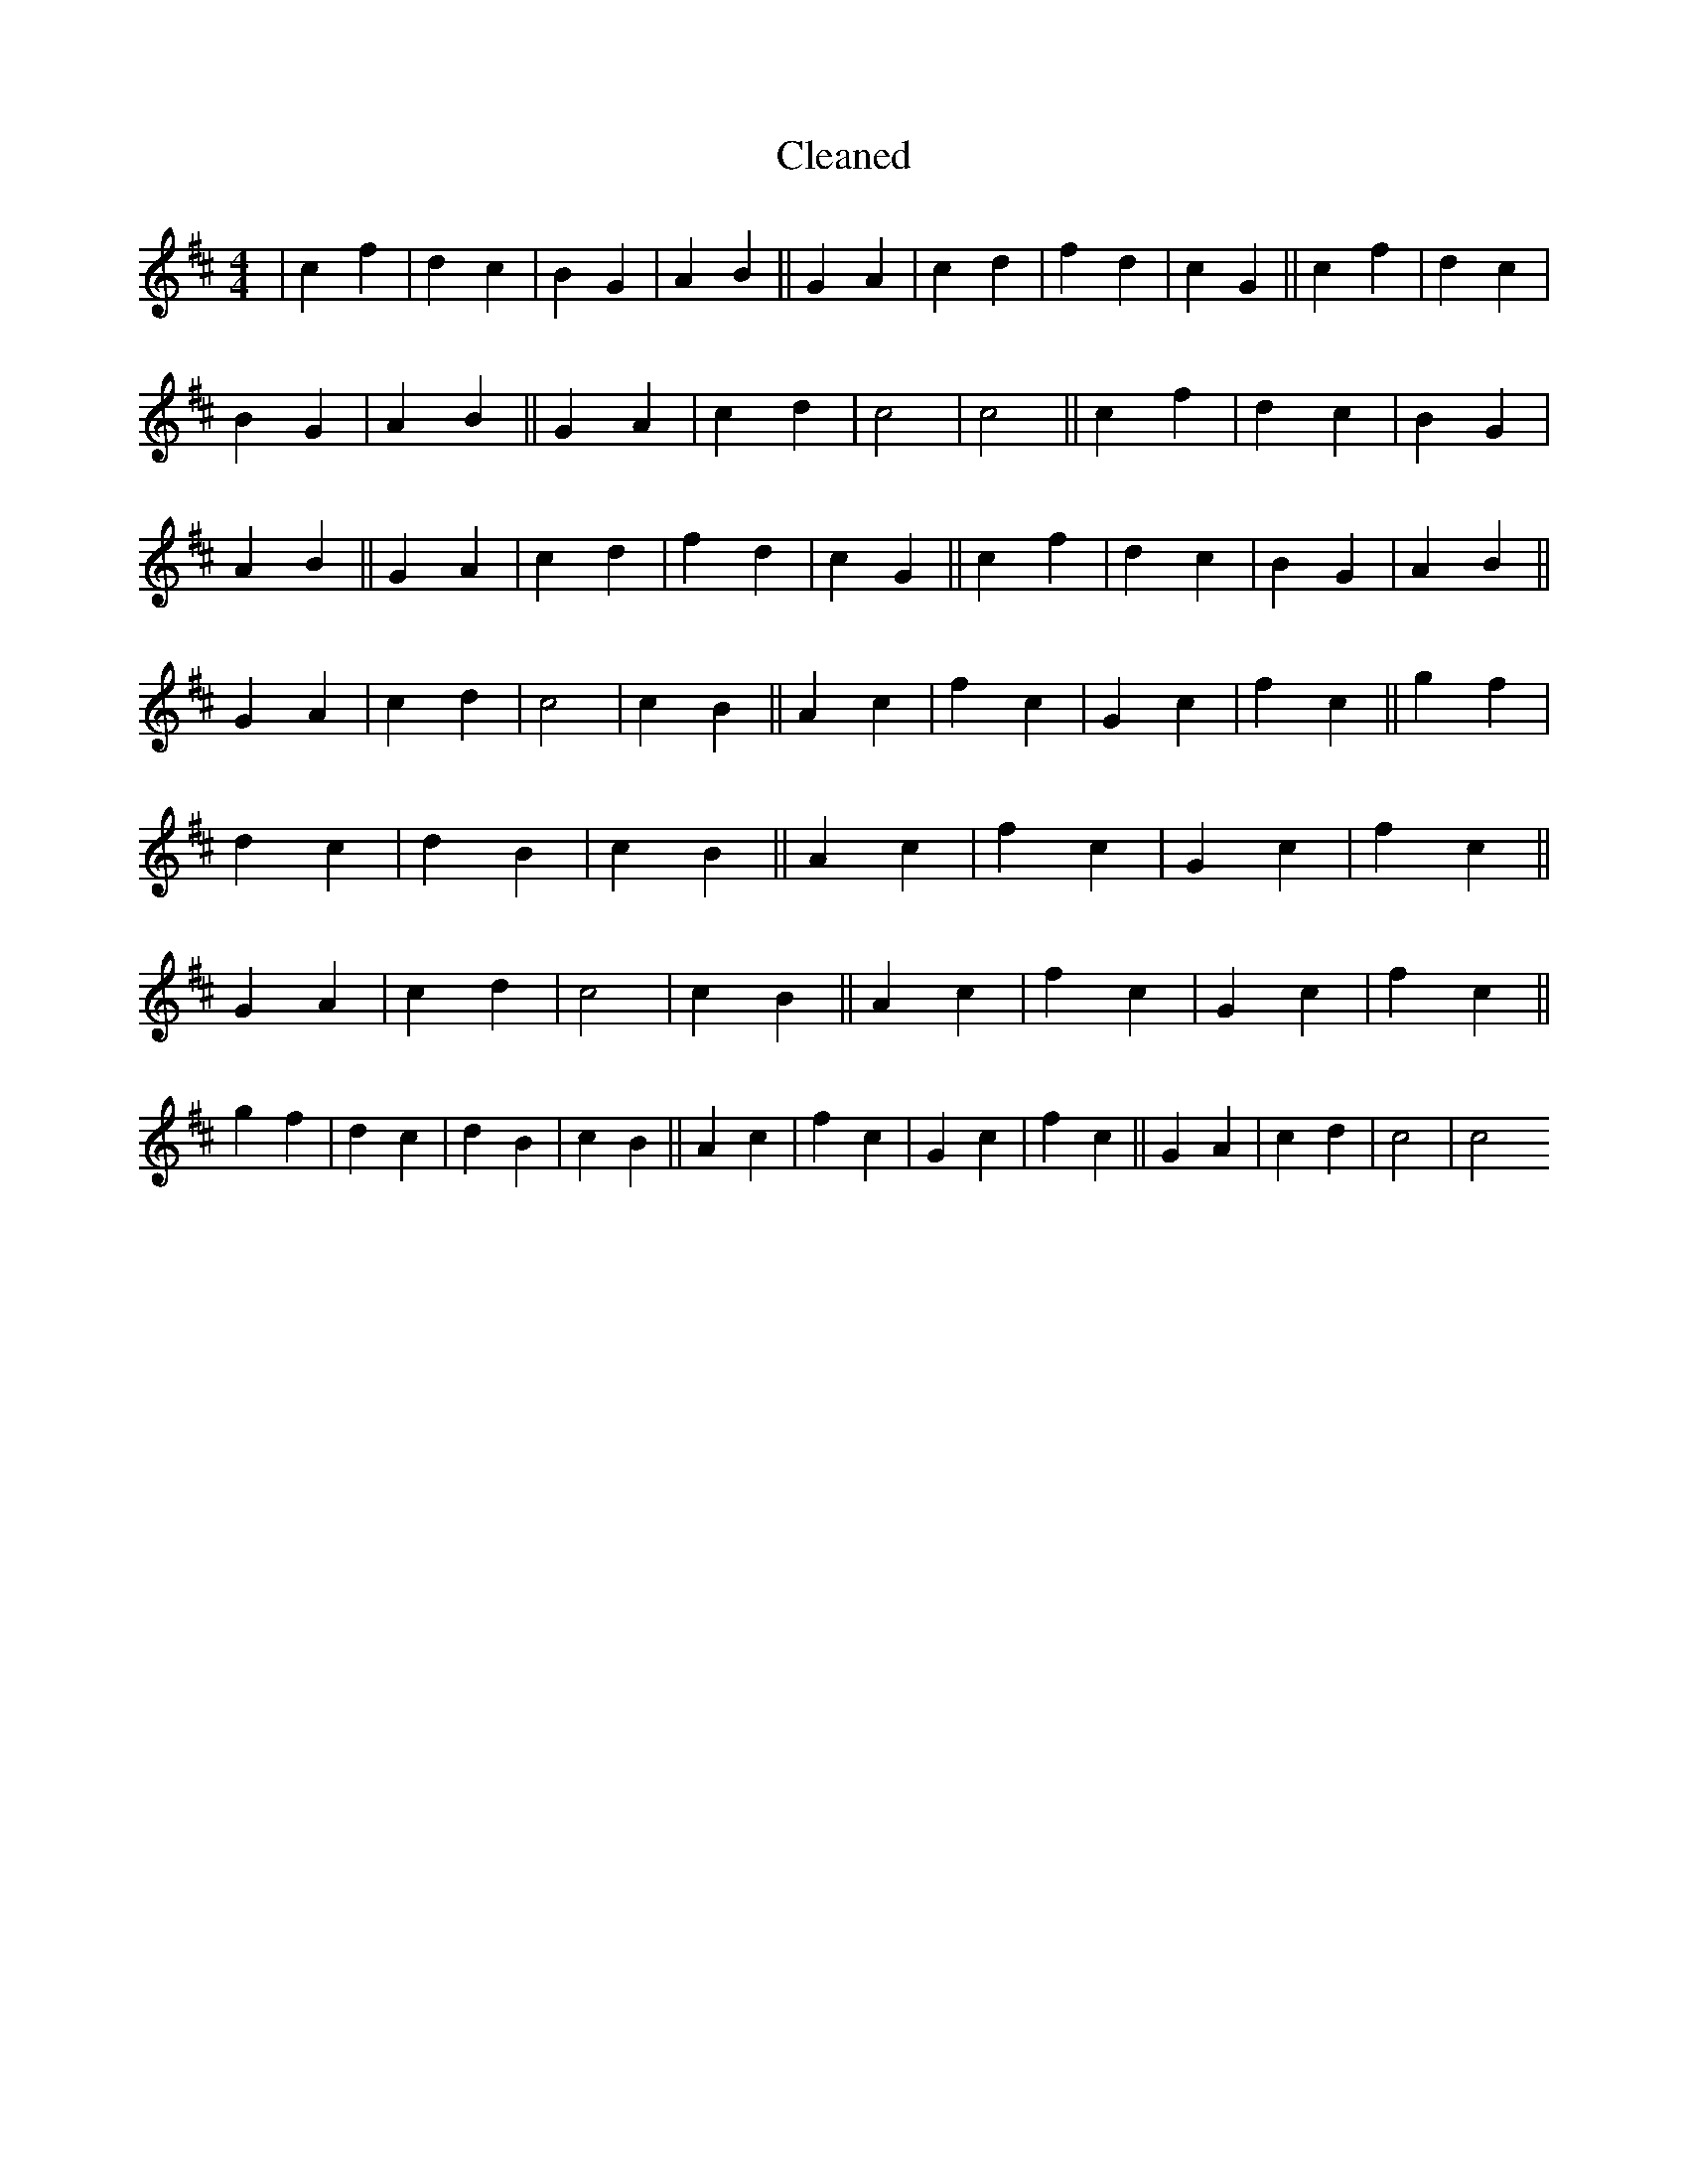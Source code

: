 X:805
T: Cleaned
M:4/4
K: DMaj
|c2f2|d2c2|B2G2|A2B2||G2A2|c2d2|f2d2|c2G2||c2f2|d2c2|B2G2|A2B2||G2A2|c2d2|c4|c4||c2f2|d2c2|B2G2|A2B2||G2A2|c2d2|f2d2|c2G2||c2f2|d2c2|B2G2|A2B2||G2A2|c2d2|c4|c2B2||A2c2|f2c2|G2c2|f2c2||g2f2|d2c2|d2B2|c2B2||A2c2|f2c2|G2c2|f2c2||G2A2|c2d2|c4|c2B2||A2c2|f2c2|G2c2|f2c2||g2f2|d2c2|d2B2|c2B2||A2c2|f2c2|G2c2|f2c2||G2A2|c2d2|c4|c4